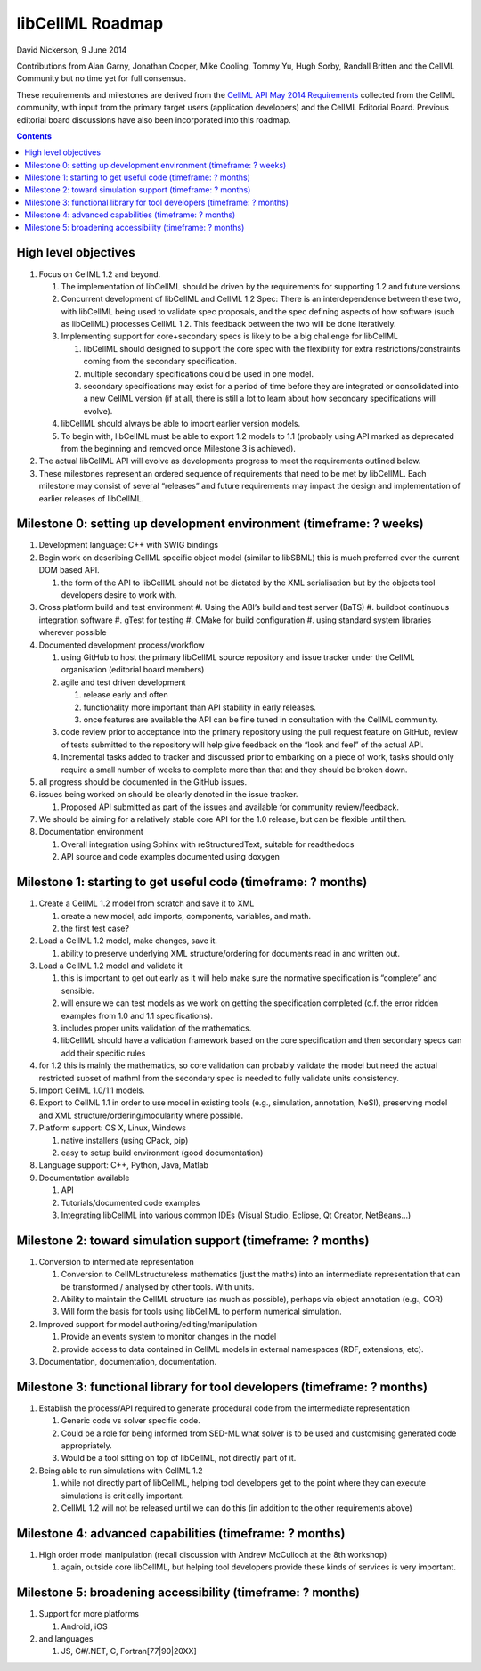 .. _libcellmlRoadmap:

libCellML Roadmap
=================

David Nickerson, 9 June 2014

Contributions from Alan Garny, Jonathan Cooper, Mike Cooling, Tommy Yu, Hugh Sorby, Randall Britten and the CellML Community but no time yet for full consensus.

These requirements and milestones are derived from the `CellML API May 2014 Requirements <https://docs.google.com/document/d/1qMpltGGk19RgFAgkgnG8xZVKyI0Q-ZatcxV7VB_ccKc/edit>`_
collected from the CellML community, with input from the primary target users (application
developers) and the CellML Editorial Board. Previous editorial board discussions have also been
incorporated into this roadmap.

.. contents::

High level objectives
---------------------

#. Focus on CellML 1.2 and beyond.

   #. The implementation of libCellML should be driven by the requirements for supporting 1.2 and future versions.
   #. Concurrent development of libCellML and CellML 1.2 Spec: There is an interdependence between these two, with libCellML being used to validate spec proposals, and the spec defining aspects of how software (such as libCellML) processes CellML 1.2.  This feedback between the two will be done iteratively.
   #. Implementing support for core+secondary specs is likely to be a big challenge for libCellML
      
      #. libCellML should designed to support the core spec with the flexibility for extra restrictions/constraints coming from the secondary specification.
      #. multiple secondary specifications could be used in one model.
      #. secondary specifications may exist for a period of time before they are integrated or consolidated into a new CellML version (if at all, there is still a lot to learn about how secondary specifications will evolve).

   #. libCellML should always be able to import earlier version models.
   #. To begin with, libCellML must be able to export 1.2 models to 1.1 (probably using API marked as deprecated from the beginning and removed once Milestone 3 is achieved).

#. The actual libCellML API will evolve as developments progress to meet the requirements outlined below.
#. These milestones represent an ordered sequence of requirements that need to be met by libCellML. Each milestone may consist of several “releases” and future requirements may impact the design and implementation of earlier releases of libCellML.

Milestone 0: setting up development environment (timeframe: ? weeks)
--------------------------------------------------------------------

#. Development language: C++ with SWIG bindings
#. Begin work on describing CellML specific object model (similar to libSBML) this is much preferred over the current DOM based API.
   
   #. the form of the API to libCellML should not be dictated by the XML serialisation but by the objects tool developers desire to work with.

#. Cross platform build and test environment
   #. Using the ABI’s build and test server (BaTS)
   #. buildbot continuous integration software
   #. gTest for testing
   #. CMake for build configuration
   #. using standard system libraries wherever possible

#. Documented development process/workflow
   
   #. using GitHub to host the primary libCellML source repository and issue tracker under the CellML organisation (editorial board members)
   #. agile and test driven development
      
      #. release early and often
      #. functionality more important than API stability in early releases.
      #. once features are available the API can be fine tuned in consultation with the CellML community.

   #. code review prior to acceptance into the primary repository using the pull request feature on GitHub, review of tests submitted to the repository will help give feedback on the “look and feel” of the actual API.
   #. Incremental tasks added to tracker and discussed prior to embarking on a piece of work, tasks should only require a small number of weeks to complete more than that and they should be broken down.

#. all progress should be documented in the GitHub issues.
#. issues being worked on should be clearly denoted in the issue tracker.
   
   #. Proposed API submitted as part of the issues and available for community review/feedback.

#. We should be aiming for a relatively stable core API for the 1.0 release, but can be flexible until then.
#. Documentation environment
   
   #. Overall integration using Sphinx with reStructuredText, suitable for readthedocs
   #. API source and code examples documented using doxygen

Milestone 1: starting to get useful code (timeframe: ? months)
--------------------------------------------------------------

#. Create a CellML 1.2 model from scratch and save it to XML
   
   #. create a new model, add imports, components, variables, and math.
   #. the first test case?
   
#. Load a CellML 1.2 model, make changes, save it.
   
   #. ability to preserve underlying XML structure/ordering for documents read in and written out.

#. Load a CellML 1.2 model and validate it
   
   #. this is important to get out early as it will help make sure the normative specification is “complete” and sensible.
   #. will ensure we can test models as we work on getting the specification completed (c.f. the error ridden examples from 1.0 and 1.1 specifications).
   #. includes proper units validation of the mathematics.
   #. libCellML should have a validation framework based on the core specification and then secondary specs can add their specific rules

#. for 1.2 this is mainly the mathematics, so core validation can probably validate the model but need the actual restricted subset of mathml from the secondary spec is needed to fully validate units consistency.
#. Import CellML 1.0/1.1 models.
#. Export to CellML 1.1 in order to use model in existing tools (e.g., simulation, annotation, NeSI), preserving model and XML structure/ordering/modularity where possible.
#. Platform support: OS X, Linux, Windows
   
   #. native installers (using CPack, pip)
   #. easy to setup build environment (good documentation)

#. Language support: C++, Python, Java, Matlab
#. Documentation available
   
   #. API
   #. Tutorials/documented code examples
   #. Integrating libCellML into various common IDEs (Visual Studio, Eclipse, Qt Creator, NetBeans…)
   
Milestone 2: toward simulation support (timeframe: ? months)
------------------------------------------------------------

#. Conversion to intermediate representation
   
   #. Conversion to CellMLstructureless mathematics (just the maths) into an intermediate representation that can be transformed / analysed by other tools. With units.
   #. Ability to maintain the CellML structure (as much as possible), perhaps via object annotation (e.g., COR)
   #. Will form the basis for tools using libCellML to perform numerical simulation.
   
#. Improved support for model authoring/editing/manipulation
   
   #. Provide an events system to monitor changes in the model
   #. provide access to data contained in CellML models in external namespaces (RDF, extensions, etc).

#. Documentation, documentation, documentation.

Milestone 3: functional library for tool developers (timeframe: ? months)
-------------------------------------------------------------------------

#. Establish the process/API required to generate procedural code from the intermediate representation

   #. Generic code vs solver specific code.
   #. Could be a role for being informed from SED-ML what solver is to be used and customising generated code appropriately.
   #. Would be a tool sitting on top of libCellML, not directly part of it.

#. Being able to run simulations with CellML 1.2

   #. while not directly part of libCellML, helping tool developers get to the point where they can execute simulations is critically important.
   #. CellML 1.2 will not be released until we can do this (in addition to the other requirements above)

Milestone 4: advanced capabilities (timeframe: ? months)
--------------------------------------------------------

#. High order model manipulation (recall discussion with Andrew McCulloch at the 8th workshop)
   
   #. again, outside core libCellML, but helping tool developers provide these kinds of services is very important.

Milestone 5: broadening accessibility (timeframe: ? months)
-----------------------------------------------------------

#. Support for more platforms

   #. Android, iOS

#. and languages
   
   #. JS, C#/.NET, C, Fortran[77|90|20XX]

